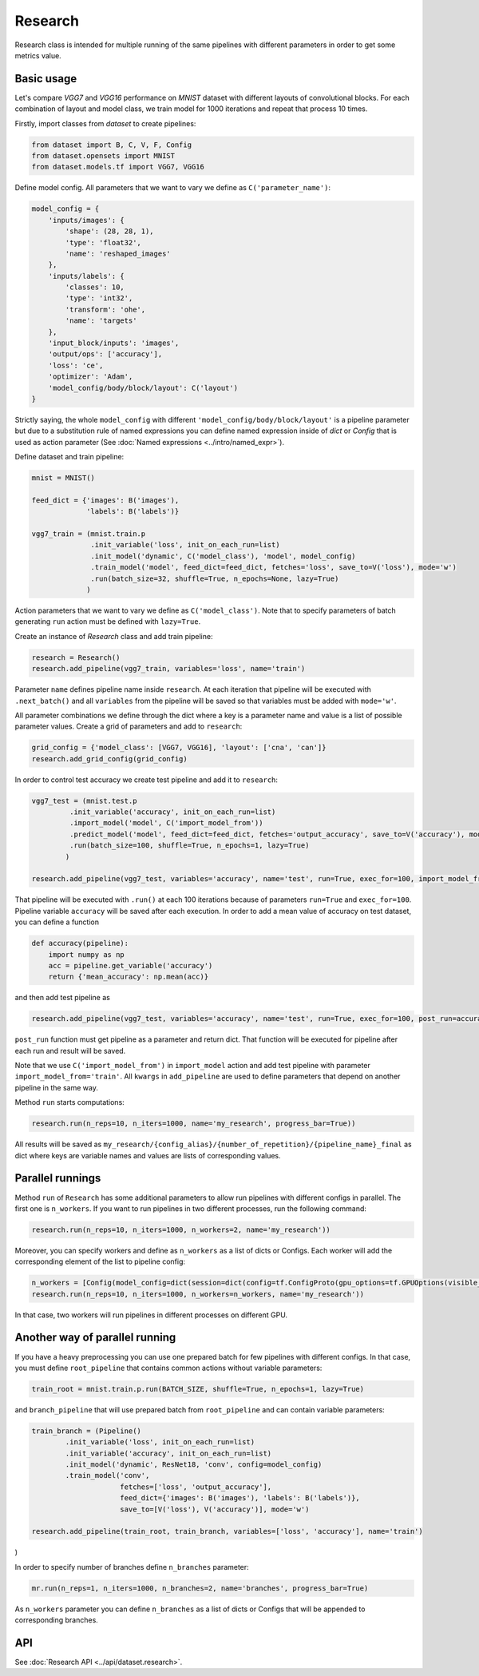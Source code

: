 ===========
Research
===========

Research class is intended for multiple running of the same pipelines with different parameters in order to get some metrics value.

Basic usage
-----------
Let's compare `VGG7` and `VGG16` performance on `MNIST` dataset with different layouts of convolutional blocks. For each combination of layout and model class, we train model for 1000 iterations and repeat that process 10 times. 

Firstly, import classes from `dataset` to create pipelines:

.. code-block:: python

    from dataset import B, C, V, F, Config
    from dataset.opensets import MNIST
    from dataset.models.tf import VGG7, VGG16

Define model config. All parameters that we want to vary we define as ``C('parameter_name')``: 

.. code-block:: python

    model_config = {
        'inputs/images': {
            'shape': (28, 28, 1),
            'type': 'float32',
            'name': 'reshaped_images'
        },
        'inputs/labels': {
            'classes': 10,
            'type': 'int32',
            'transform': 'ohe',
            'name': 'targets'
        },
        'input_block/inputs': 'images',
        'output/ops': ['accuracy'],
        'loss': 'ce',
        'optimizer': 'Adam',
        'model_config/body/block/layout': C('layout')
    }

Strictly saying, the whole ``model_config`` with different ``'model_config/body/block/layout'`` is a pipeline parameter but due to a substitution rule of named expressions you can define named expression inside of `dict` or `Config` that is used as action parameter (See :doc:`Named expressions <../intro/named_expr>`).

Define dataset and train pipeline:

.. code-block:: python

    mnist = MNIST()

    feed_dict = {'images': B('images'),
                 'labels': B('labels')}

    vgg7_train = (mnist.train.p
                  .init_variable('loss', init_on_each_run=list)
                  .init_model('dynamic', C('model_class'), 'model', model_config)
                  .train_model('model', feed_dict=feed_dict, fetches='loss', save_to=V('loss'), mode='w')
                  .run(batch_size=32, shuffle=True, n_epochs=None, lazy=True)
                 )

Action parameters that we want to vary we define as ``C('model_class')``. Note that to specify parameters of batch generating
``run`` action must be defined with ``lazy=True``.

Create an instance of `Research` class and add train pipeline:

.. code-block:: python

    research = Research()
    research.add_pipeline(vgg7_train, variables='loss', name='train')

Parameter ``name`` defines pipeline name inside ``research``. At each iteration that pipeline will be executed with ``.next_batch()`` and all ``variables`` from the pipeline will be saved so that variables must be added with ``mode='w'``.

All parameter combinations we define through the dict where a key is a parameter name and value is a list of possible parameter values.
Create a grid of parameters and add to ``research``: 

.. code-block:: python

    grid_config = {'model_class': [VGG7, VGG16], 'layout': ['cna', 'can']}
    research.add_grid_config(grid_config)

In order to control test accuracy we create test pipeline and add it to ``research``:

.. code-block:: python

    vgg7_test = (mnist.test.p
             .init_variable('accuracy', init_on_each_run=list)
             .import_model('model', C('import_model_from'))
             .predict_model('model', feed_dict=feed_dict, fetches='output_accuracy', save_to=V('accuracy'), mode='a')
             .run(batch_size=100, shuffle=True, n_epochs=1, lazy=True)
            )

    research.add_pipeline(vgg7_test, variables='accuracy', name='test', run=True, exec_for=100, import_model_from='train')

That pipeline will be executed with ``.run()`` at each 100 iterations because of parameters ``run=True``  and ``exec_for=100``. Pipeline variable ``accuracy`` will be saved after each execution. In order to add a mean value of accuracy on test dataset, you can define a function

.. code-block:: python

    def accuracy(pipeline):
        import numpy as np
        acc = pipeline.get_variable('accuracy')
        return {'mean_accuracy': np.mean(acc)}

and then add test pipeline as

.. code-block:: python

    research.add_pipeline(vgg7_test, variables='accuracy', name='test', run=True, exec_for=100, post_run=accuracy, import_model_from='train')

``post_run`` function must get pipeline as a parameter and return dict. That function will be executed for pipeline after each run and result will be saved.


Note that we use ``C('import_model_from')`` in ``import_model`` action and add test pipeline with parameter ``import_model_from='train'``.
All ``kwargs`` in ``add_pipeline`` are used to define parameters that depend on another pipeline in the same way.

Method ``run`` starts computations:

.. code-block:: python

    research.run(n_reps=10, n_iters=1000, name='my_research', progress_bar=True))

All results will be saved as ``my_research/{config_alias}/{number_of_repetition}/{pipeline_name}_final`` as dict where keys are variable names and values are lists of corresponding values. 

Parallel runnings
-----------------

Method ``run`` of ``Research`` has some additional parameters to allow run pipelines with different configs in parallel.
The first one is ``n_workers``. If you want to run pipelines in two different processes, run the following command:

.. code-block:: python

    research.run(n_reps=10, n_iters=1000, n_workers=2, name='my_research'))

Moreover, you can specify workers and define as ``n_workers`` as a list of dicts or Configs. Each worker will add the corresponding element of the list to pipeline config:

.. code-block:: python

    n_workers = [Config(model_config=dict(session=dict(config=tf.ConfigProto(gpu_options=tf.GPUOptions(visible_device_list=str(i)))))) for i in range(2)]
    research.run(n_reps=10, n_iters=1000, n_workers=n_workers, name='my_research'))

In that case, two workers will run pipelines in different processes on different GPU.

Another way of parallel running
--------------------------------

If you have a heavy preprocessing you can use one prepared batch for few pipelines with different configs. In that case, you must define ``root_pipeline`` that contains common actions without variable parameters:

.. code-block:: python

    train_root = mnist.train.p.run(BATCH_SIZE, shuffle=True, n_epochs=1, lazy=True) 

and ``branch_pipeline`` that will use prepared batch from ``root_pipeline`` and can contain variable parameters:

.. code-block:: python

    train_branch = (Pipeline()
            .init_variable('loss', init_on_each_run=list)
            .init_variable('accuracy', init_on_each_run=list)
            .init_model('dynamic', ResNet18, 'conv', config=model_config)
            .train_model('conv', 
                         fetches=['loss', 'output_accuracy'], 
                         feed_dict={'images': B('images'), 'labels': B('labels')},
                         save_to=[V('loss'), V('accuracy')], mode='w')

    research.add_pipeline(train_root, train_branch, variables=['loss', 'accuracy'], name='train')
)

In order to specify number of branches define ``n_branches`` parameter:
    
.. code-block:: python

    mr.run(n_reps=1, n_iters=1000, n_branches=2, name='branches', progress_bar=True)

As ``n_workers`` parameter you can define ``n_branches`` as a list of dicts or Configs that will be appended to corresponding branches.

API
---

See :doc:`Research API <../api/dataset.research>`.
